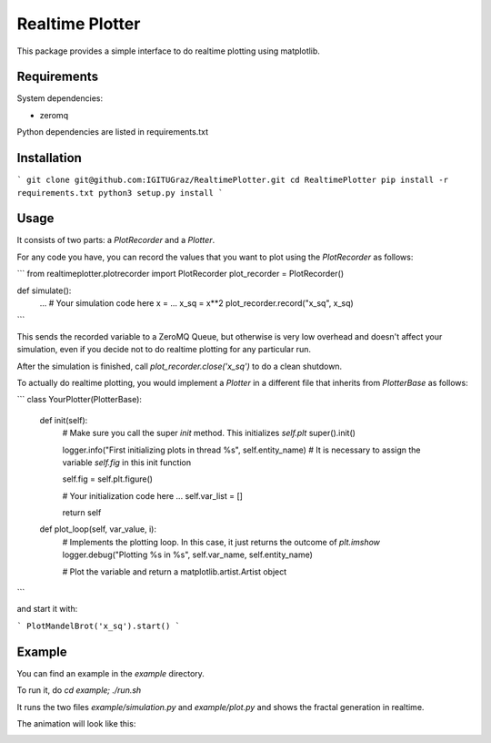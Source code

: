 Realtime Plotter
----------------

This package provides a simple interface to do realtime plotting using matplotlib.


Requirements
************

System dependencies:

* zeromq

Python dependencies are listed in requirements.txt


Installation
************

```
git clone git@github.com:IGITUGraz/RealtimePlotter.git
cd RealtimePlotter
pip install -r requirements.txt
python3 setup.py install
```

Usage
*****

It consists of two parts: a `PlotRecorder` and a `Plotter`.

For any code you have, you can record the values that you want to plot using the `PlotRecorder` as follows:

```
from realtimeplotter.plotrecorder import PlotRecorder
plot_recorder = PlotRecorder()


def simulate():
  ...
  # Your simulation code here
  x = ...
  x_sq = x**2
  plot_recorder.record("x_sq", x_sq)

```

This sends the recorded variable to a ZeroMQ Queue, but otherwise is very low overhead and doesn't affect your
simulation, even if you decide not to do realtime plotting for any particular run.

After the simulation is finished, call `plot_recorder.close('x_sq')` to do a clean shutdown.

To actually do realtime plotting, you would implement a `Plotter` in a different file that inherits from `PlotterBase`
as follows:

```
class YourPlotter(PlotterBase):
    def init(self):
        # Make sure you call the super `init` method. This initializes `self.plt`
        super().init()

        logger.info("First initializing plots in thread %s", self.entity_name)
        # It is necessary to assign the variable `self.fig` in this init function

        self.fig = self.plt.figure()

        # Your initialization code here
        ...
        self.var_list = []

        return self

    def plot_loop(self, var_value, i):
        # Implements the plotting loop. In this case, it just returns the outcome of `plt.imshow`
        logger.debug("Plotting %s in %s", self.var_name, self.entity_name)

        # Plot the variable and return a matplotlib.artist.Artist object

```

and start it with:

```
PlotMandelBrot('x_sq').start()
```

Example
*******

You can find an example in the `example` directory.

To run it, do `cd example; ./run.sh`

It runs the two files `example/simulation.py` and `example/plot.py` and shows the fractal generation in realtime.

The animation will look like this:

.. image:: example/animation.gif